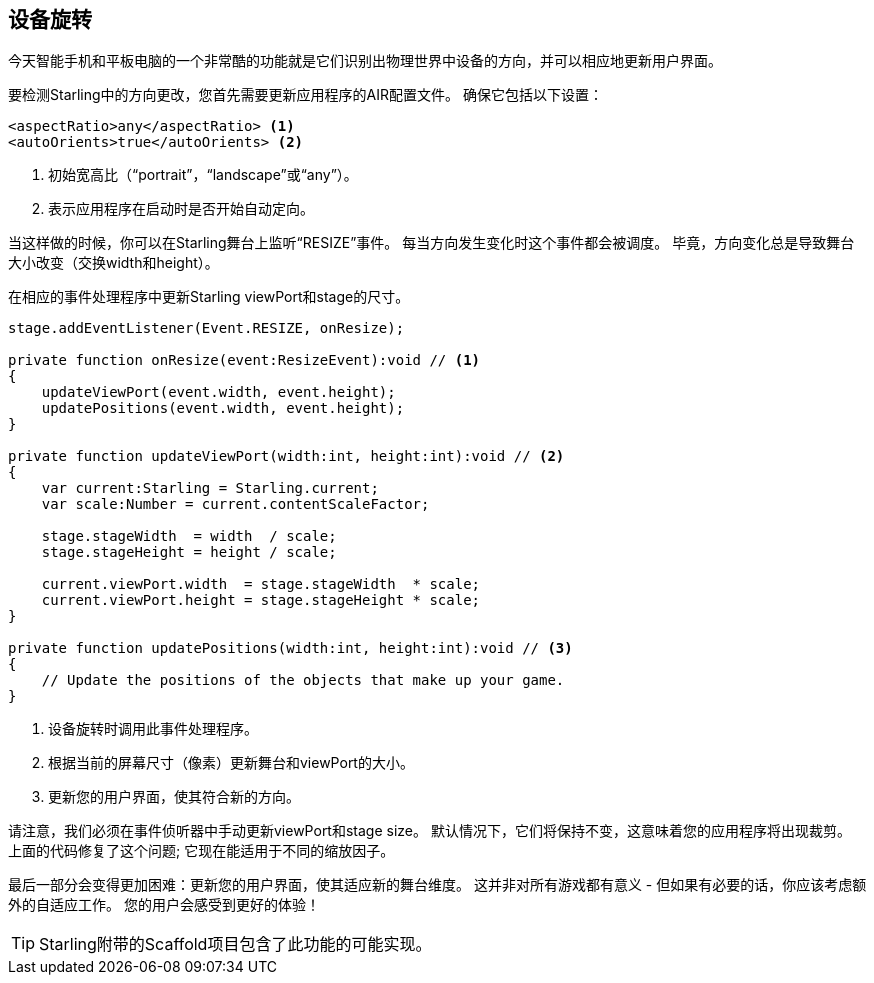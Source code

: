 == 设备旋转

今天智能手机和平板电脑的一个非常酷的功能就是它们识别出物理世界中设备的方向，并可以相应地更新用户界面。

要检测Starling中的方向更改，您首先需要更新应用程序的AIR配置文件。
确保它包括以下设置：

[source, xml]
----
<aspectRatio>any</aspectRatio> <1>
<autoOrients>true</autoOrients> <2>
----
<1> 初始宽高比（“portrait”，“landscape”或“any”）。
<2> 表示应用程序在启动时是否开始自动定向。

当这样做的时候，你可以在Starling舞台上监听“RESIZE”事件。
每当方向发生变化时这个事件都会被调度。
毕竟，方向变化总是导致舞台大小改变（交换width和height）。

在相应的事件处理程序中更新Starling viewPort和stage的尺寸。

[source, as3]
----
stage.addEventListener(Event.RESIZE, onResize);

private function onResize(event:ResizeEvent):void // <1>
{
    updateViewPort(event.width, event.height);
    updatePositions(event.width, event.height);
}

private function updateViewPort(width:int, height:int):void // <2>
{
    var current:Starling = Starling.current;
    var scale:Number = current.contentScaleFactor;

    stage.stageWidth  = width  / scale;
    stage.stageHeight = height / scale;

    current.viewPort.width  = stage.stageWidth  * scale;
    current.viewPort.height = stage.stageHeight * scale;
}

private function updatePositions(width:int, height:int):void // <3>
{
    // Update the positions of the objects that make up your game.
}
----
<1> 设备旋转时调用此事件处理程序。
<2> 根据当前的屏幕尺寸（像素）更新舞台和viewPort的大小。
<3> 更新您的用户界面，使其符合新的方向。

请注意，我们必须在事件侦听器中手动更新viewPort和stage size。
默认情况下，它们将保持不变，这意味着您的应用程序将出现裁剪。
上面的代码修复了这个问题; 它现在能适用于不同的缩放因子。

最后一部分会变得更加困难：更新您的用户界面，使其适应新的舞台维度。
这并非对所有游戏都有意义 - 但如果有必要的话，你应该考虑额外的自适应工作。
您的用户会感受到更好的体验！

TIP: Starling附带的Scaffold项目包含了此功能的可能实现。
